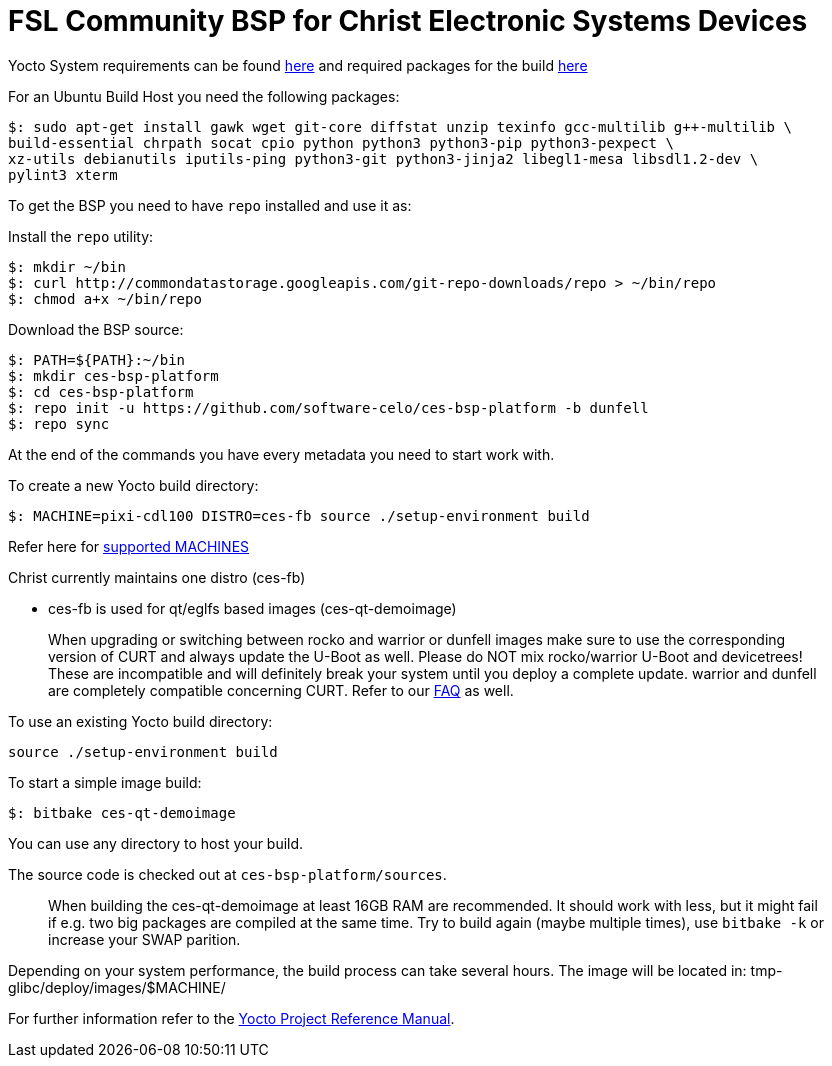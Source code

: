 = FSL Community BSP for Christ Electronic Systems Devices

Yocto System requirements can be found https://www.yoctoproject.org/docs/current/ref-manual/ref-manual.html#ref-manual-system-requirements[here] and required packages for the build https://www.yoctoproject.org/docs/current/ref-manual/ref-manual.html#required-packages-for-the-build-host[here]

For an Ubuntu Build Host you need the following packages:

[source,console]
$: sudo apt-get install gawk wget git-core diffstat unzip texinfo gcc-multilib g++-multilib \
build-essential chrpath socat cpio python python3 python3-pip python3-pexpect \
xz-utils debianutils iputils-ping python3-git python3-jinja2 libegl1-mesa libsdl1.2-dev \
pylint3 xterm

To get the BSP you need to have `repo` installed and use it as:

Install the `repo` utility:

[source,console]
$: mkdir ~/bin
$: curl http://commondatastorage.googleapis.com/git-repo-downloads/repo > ~/bin/repo
$: chmod a+x ~/bin/repo

Download the BSP source:

[source,console]
$: PATH=${PATH}:~/bin
$: mkdir ces-bsp-platform
$: cd ces-bsp-platform
$: repo init -u https://github.com/software-celo/ces-bsp-platform -b dunfell
$: repo sync

At the end of the commands you have every metadata you need to start work with.

To create a new Yocto build directory:

[source,console]
$: MACHINE=pixi-cdl100 DISTRO=ces-fb source ./setup-environment build

Refer here for https://github.com/software-celo/meta-ces/tree/dunfell[supported MACHINES]

Christ currently maintains one distro (ces-fb)

* ces-fb is used for qt/eglfs based images (ces-qt-demoimage)

> When upgrading or switching between rocko and warrior or dunfell images make sure to use the
> corresponding version of CURT and always update the U-Boot as well.
> Please do NOT mix rocko/warrior U-Boot and devicetrees! These are incompatible and will
> definitely break your system until you deploy a complete update.
> warrior and dunfell are completely compatible concerning CURT.
> Refer to our https://www.christ-es.com/index.php?id=650[FAQ] as well.

To use an existing Yocto build directory:

[source,console]
source ./setup-environment build

To start a simple image build:

[source,console]
$: bitbake ces-qt-demoimage

You can use any directory to host your build.

The source code is checked out at `ces-bsp-platform/sources`.

> When building the ces-qt-demoimage at least 16GB RAM are recommended. It should work with less, but it might fail if e.g. two big packages are compiled at the same time. Try to build again (maybe multiple times), use `bitbake -k` or increase your SWAP parition.

Depending on your system performance, the build process can take several hours. The image will be located in:
tmp-glibc/deploy/images/$MACHINE/

For further information refer to the http://www.yoctoproject.org/docs/current/ref-manual/ref-manual.html[Yocto Project Reference Manual].
